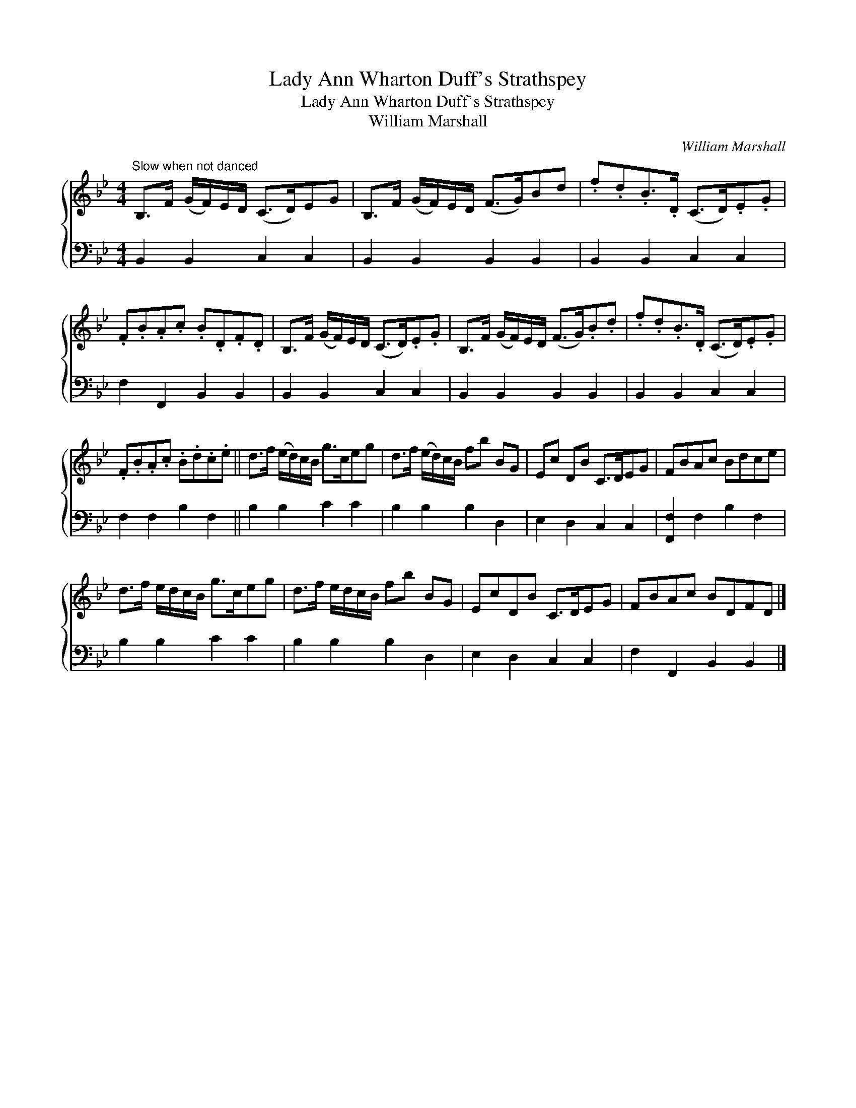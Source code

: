 X:1
T:Lady Ann Wharton Duff's Strathspey
T:Lady Ann Wharton Duff's Strathspey
T:William Marshall
C:William Marshall
%%score { 1 2 }
L:1/8
M:4/4
K:Bb
V:1 treble 
V:2 bass 
V:1
"^Slow when not danced" B,>F (G/F/)E/D/ (C>D)EG | B,>F (G/F/)E/D/ (F>G)Bd | .f.d.B>.D (C>D).E.G | %3
 .F.B.A.c .B.D.F.D | B,>F (G/F/)E/D/ (C>D).E.G | B,>F (G/F/)E/D/ (F>G).B.d | .f.d.B>.D (C>D).E.G | %7
 .F.B.A.c .B.d.c.e || d>f (e/d/)c/B/ g>ceg | d>f (e/d/)c/B/ fb BG | Ec DB C>DEG | FBAc Bdce | %12
 d>f e/d/c/B/ g>ceg | d>f e/d/c/B/ fb BG | EcDB C>DEG | FBAc BDFD |] %16
V:2
 B,,2 B,,2 C,2 C,2 | B,,2 B,,2 B,,2 B,,2 | B,,2 B,,2 C,2 C,2 | F,2 F,,2 B,,2 B,,2 | %4
 B,,2 B,,2 C,2 C,2 | B,,2 B,,2 B,,2 B,,2 | B,,2 B,,2 C,2 C,2 | F,2 F,2 B,2 F,2 || B,2 B,2 C2 C2 | %9
 B,2 B,2 B,2 D,2 | E,2 D,2 C,2 C,2 | [F,,F,]2 F,2 B,2 F,2 | B,2 B,2 C2 C2 | B,2 B,2 B,2 D,2 | %14
 E,2 D,2 C,2 C,2 | F,2 F,,2 B,,2 B,,2 |] %16

